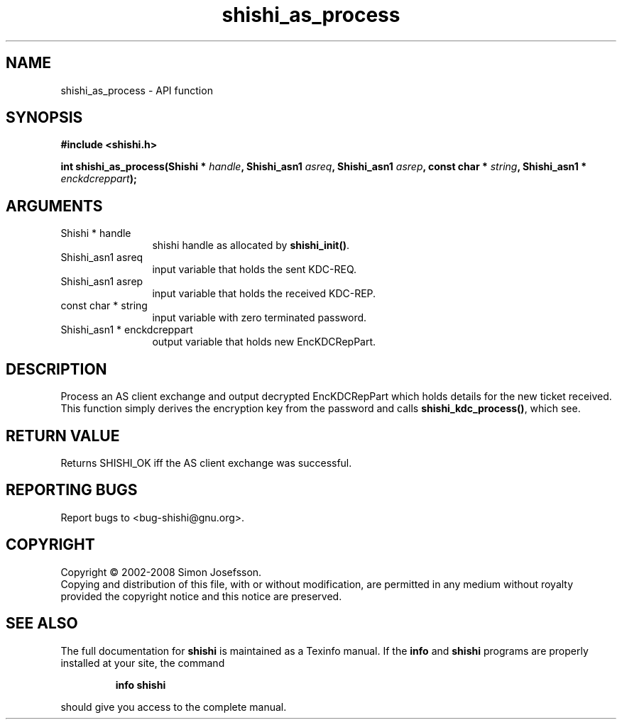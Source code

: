 .\" DO NOT MODIFY THIS FILE!  It was generated by gdoc.
.TH "shishi_as_process" 3 "0.0.39" "shishi" "shishi"
.SH NAME
shishi_as_process \- API function
.SH SYNOPSIS
.B #include <shishi.h>
.sp
.BI "int shishi_as_process(Shishi * " handle ", Shishi_asn1 " asreq ", Shishi_asn1 " asrep ", const char * " string ", Shishi_asn1 * " enckdcreppart ");"
.SH ARGUMENTS
.IP "Shishi * handle" 12
shishi handle as allocated by \fBshishi_init()\fP.
.IP "Shishi_asn1 asreq" 12
input variable that holds the sent KDC\-REQ.
.IP "Shishi_asn1 asrep" 12
input variable that holds the received KDC\-REP.
.IP "const char * string" 12
input variable with zero terminated password.
.IP "Shishi_asn1 * enckdcreppart" 12
output variable that holds new EncKDCRepPart.
.SH "DESCRIPTION"
Process an AS client exchange and output decrypted EncKDCRepPart
which holds details for the new ticket received.  This function
simply derives the encryption key from the password and calls
\fBshishi_kdc_process()\fP, which see.
.SH "RETURN VALUE"
Returns SHISHI_OK iff the AS client exchange was
successful.
.SH "REPORTING BUGS"
Report bugs to <bug-shishi@gnu.org>.
.SH COPYRIGHT
Copyright \(co 2002-2008 Simon Josefsson.
.br
Copying and distribution of this file, with or without modification,
are permitted in any medium without royalty provided the copyright
notice and this notice are preserved.
.SH "SEE ALSO"
The full documentation for
.B shishi
is maintained as a Texinfo manual.  If the
.B info
and
.B shishi
programs are properly installed at your site, the command
.IP
.B info shishi
.PP
should give you access to the complete manual.
